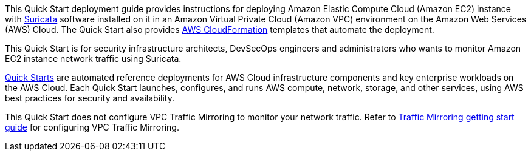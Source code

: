 // Replace the content in <>
// Identify your target audience and explain how/why they would use this Quick Start.
//Avoid borrowing text from third-party websites (copying text from AWS service documentation is fine). Also, avoid marketing-speak, focusing instead on the technical aspect.

This Quick Start deployment guide provides instructions for deploying Amazon Elastic Compute Cloud 
(Amazon EC2) instance with https://suricata.io/[Suricata^] software installed on it in an Amazon 
Virtual Private Cloud (Amazon VPC) environment on the Amazon Web Services (AWS) Cloud. The Quick Start 
also provides http://aws.amazon.com/cloudformation/[AWS CloudFormation^] templates that automate the deployment.

This Quick Start is for security infrastructure architects, DevSecOps engineers and administrators 
who wants to monitor Amazon EC2 instance network traffic using Suricata.

http://aws.amazon.com/quickstart/[Quick Starts^] are automated reference deployments for AWS Cloud infrastructure
components and key enterprise workloads on the AWS Cloud. Each Quick Start launches,
configures, and runs AWS compute, network, storage, and other services, using AWS best
practices for security and availability.

This Quick Start does not configure VPC Traffic Mirroring to monitor your network traffic. Refer to 
https://docs.aws.amazon.com/vpc/latest/mirroring/traffic-mirroring-getting-started.html[Traffic Mirroring getting start guide^]
for configuring VPC Traffic Mirroring.